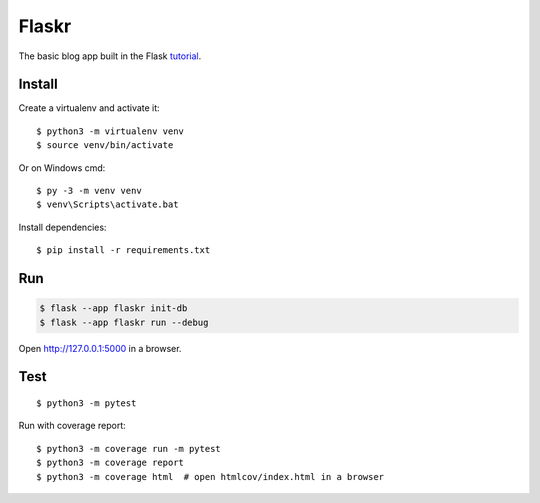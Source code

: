 Flaskr
======

The basic blog app built in the Flask `tutorial`_.

.. _tutorial: https://flask.palletsprojects.com/tutorial/


Install
-------

Create a virtualenv and activate it::

    $ python3 -m virtualenv venv
    $ source venv/bin/activate

Or on Windows cmd::

    $ py -3 -m venv venv
    $ venv\Scripts\activate.bat

Install dependencies::

    $ pip install -r requirements.txt

Run
---

.. code-block:: text

    $ flask --app flaskr init-db
    $ flask --app flaskr run --debug

Open http://127.0.0.1:5000 in a browser.


Test
----

::

    $ python3 -m pytest

Run with coverage report::

    $ python3 -m coverage run -m pytest
    $ python3 -m coverage report
    $ python3 -m coverage html  # open htmlcov/index.html in a browser
